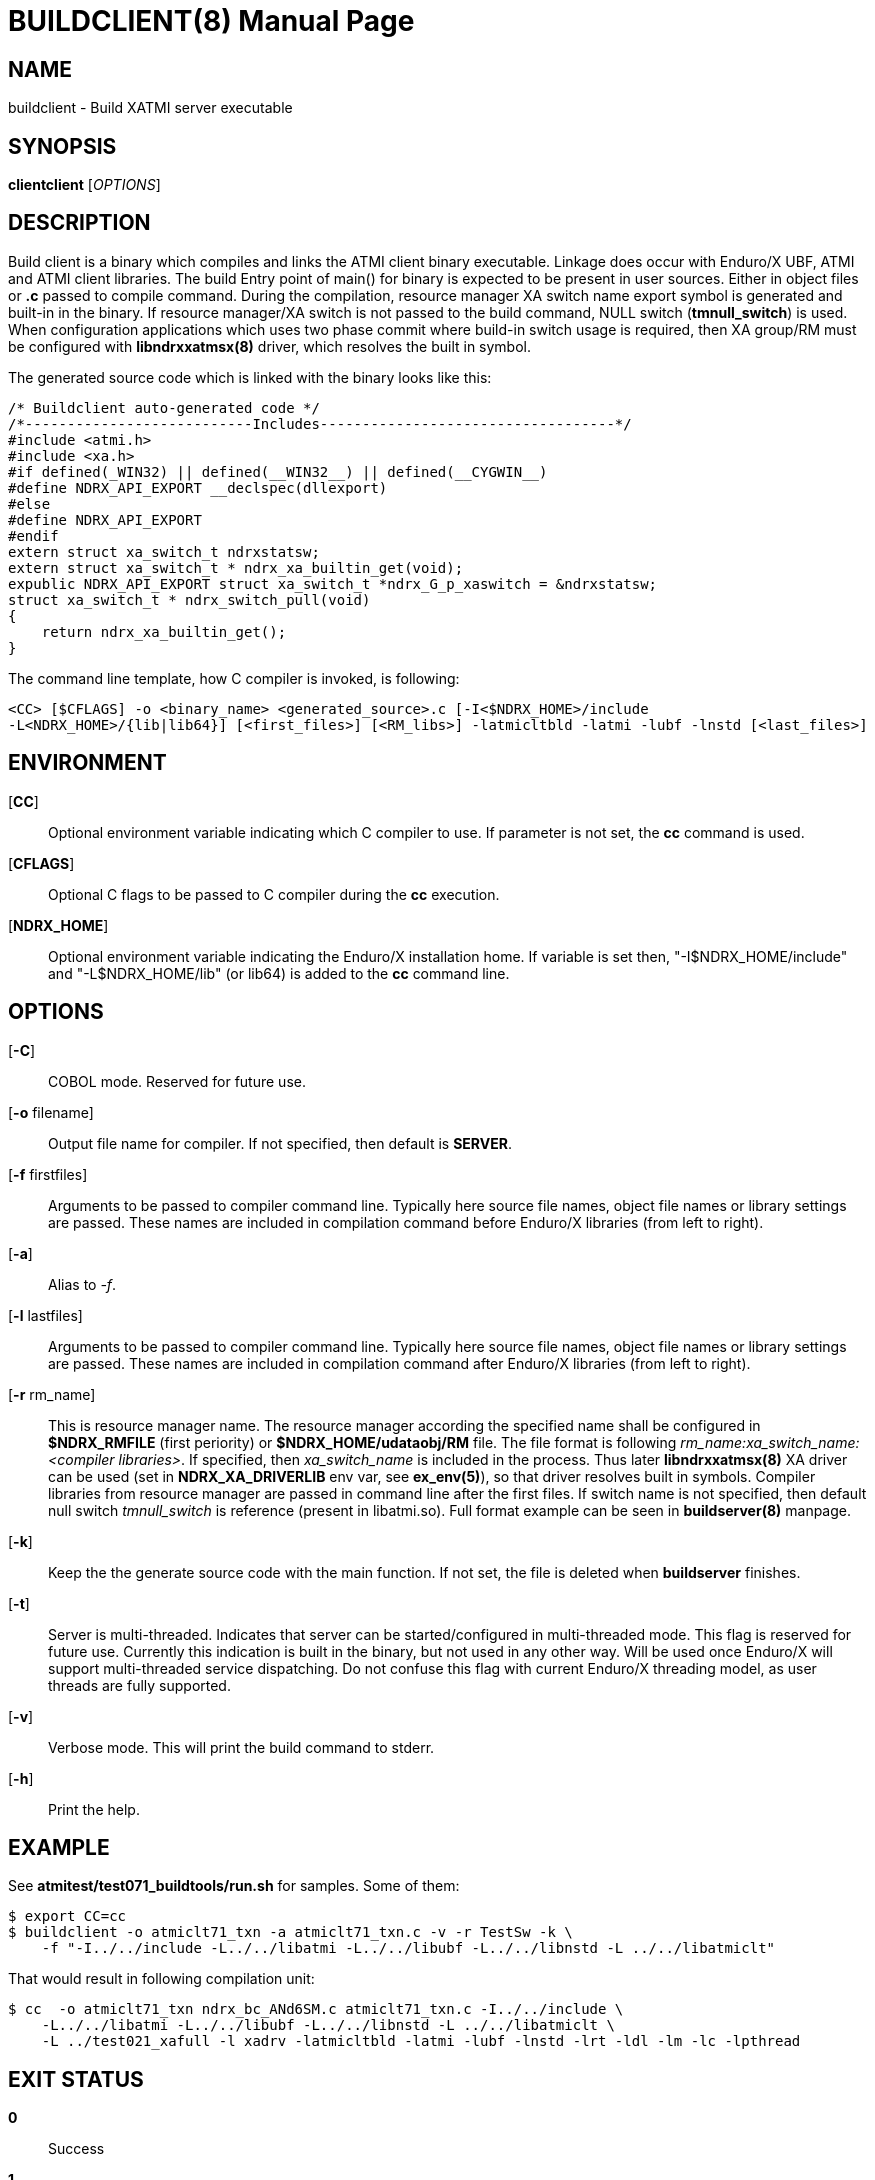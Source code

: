 BUILDCLIENT(8)
==============
:doctype: manpage


NAME
----
buildclient - Build XATMI server executable


SYNOPSIS
--------
*clientclient* ['OPTIONS']


DESCRIPTION
-----------
Build client is a binary which compiles and links the ATMI client binary executable.
Linkage does occur with Enduro/X UBF, ATMI and ATMI client libraries. The build
Entry point of main() for binary is expected to be present in user sources. 
Either in object files or *.c* passed to compile command. During the compilation,
resource manager XA switch name export symbol is generated and built-in in the
binary. If resource manager/XA switch is not passed to the build command, NULL
switch (*tmnull_switch*) is used. When configuration applications which uses
two phase commit where build-in switch usage is required, then XA group/RM must
be configured with *libndrxxatmsx(8)* driver, which resolves the built in symbol.

The generated source code which is linked with the binary looks like this:

--------------------------------------------------------------------------------

/* Buildclient auto-generated code */
/*---------------------------Includes-----------------------------------*/
#include <atmi.h>
#include <xa.h>
#if defined(_WIN32) || defined(__WIN32__) || defined(__CYGWIN__)
#define NDRX_API_EXPORT __declspec(dllexport)
#else
#define NDRX_API_EXPORT
#endif
extern struct xa_switch_t ndrxstatsw;
extern struct xa_switch_t * ndrx_xa_builtin_get(void);
expublic NDRX_API_EXPORT struct xa_switch_t *ndrx_G_p_xaswitch = &ndrxstatsw;
struct xa_switch_t * ndrx_switch_pull(void)
{
    return ndrx_xa_builtin_get();
}

--------------------------------------------------------------------------------

The command line template, how C compiler is invoked, is following:

--------------------------------------------------------------------------------
<CC> [$CFLAGS] -o <binary_name> <generated_source>.c [-I<$NDRX_HOME>/include 
-L<NDRX_HOME>/{lib|lib64}] [<first_files>] [<RM_libs>] -latmicltbld -latmi -lubf -lnstd [<last_files>]
--------------------------------------------------------------------------------

ENVIRONMENT
-----------
[*CC*]::
Optional environment variable indicating which C compiler to use. If parameter is
not set, the *cc* command is used.

[*CFLAGS*]::
Optional C flags to be passed to C compiler during the *cc* execution.

[*NDRX_HOME*]::
Optional environment variable indicating the Enduro/X installation home. If variable
is set then, "-I$NDRX_HOME/include" and "-L$NDRX_HOME/lib" (or lib64) is added 
to the *cc* command line.

OPTIONS
-------

[*-C*]::
COBOL mode. Reserved for future use.

[*-o* filename]::
Output file name for compiler. If not specified, then default is *SERVER*.

[*-f* firstfiles]::
Arguments to be passed to compiler command line. Typically here source file names, object
file names or library settings are passed. These names are included in compilation command
before Enduro/X libraries (from left to right).

[*-a*]::
Alias to '-f'.

[*-l* lastfiles]::
Arguments to be passed to compiler command line. Typically here source file names, object
file names or library settings are passed. These names are included in compilation command
after Enduro/X libraries (from left to right).

[*-r* rm_name]::
This is resource manager name. The resource manager according the specified name
shall be configured in *$NDRX_RMFILE* (first periority) or *$NDRX_HOME/udataobj/RM* file.
The file format is following 'rm_name:xa_switch_name:<compiler libraries>'. If 
specified, then 'xa_switch_name' is included in the process. Thus later *libndrxxatmsx(8)*
XA driver can be used (set in *NDRX_XA_DRIVERLIB* env var, see *ex_env(5)*), 
so that driver resolves built in symbols. Compiler libraries from resource manager 
are passed in command line after the first files. If switch name is not specified,
then default null switch 'tmnull_switch' is reference (present in libatmi.so).
Full format example can be seen in *buildserver(8)* manpage.

[*-k*]::
Keep the the generate source code with the main function. If not set, the file
is deleted when *buildserver* finishes.

[*-t*]::
Server is multi-threaded. Indicates that server can be started/configured in
multi-threaded mode. This flag is reserved for future use. Currently this
indication is built in the binary, but not used in any other way. Will be used
once Enduro/X will support multi-threaded service dispatching. Do not confuse
this flag with current Enduro/X threading model, as user threads are fully
supported.

[*-v*]::
Verbose mode. This will print the build command to stderr.

[*-h*]::
Print the help.


EXAMPLE
-------
See *atmitest/test071_buildtools/run.sh* for samples. Some of them:

--------------------------------------------------------------------------------
$ export CC=cc
$ buildclient -o atmiclt71_txn -a atmiclt71_txn.c -v -r TestSw -k \
    -f "-I../../include -L../../libatmi -L../../libubf -L../../libnstd -L ../../libatmiclt"

--------------------------------------------------------------------------------

That would result in following compilation unit:

--------------------------------------------------------------------------------

$ cc  -o atmiclt71_txn ndrx_bc_ANd6SM.c atmiclt71_txn.c -I../../include \
    -L../../libatmi -L../../libubf -L../../libnstd -L ../../libatmiclt \
    -L ../test021_xafull -l xadrv -latmicltbld -latmi -lubf -lnstd -lrt -ldl -lm -lc -lpthread

--------------------------------------------------------------------------------


EXIT STATUS
-----------
*0*::
Success

*1*::
Failure

BUGS
----
Report bugs to support@mavimax.com

SEE ALSO
--------
*buildserver(8)* *buildtms(8)* *ex_env(5)*

COPYING
-------
(C) Mavimax, Ltd


